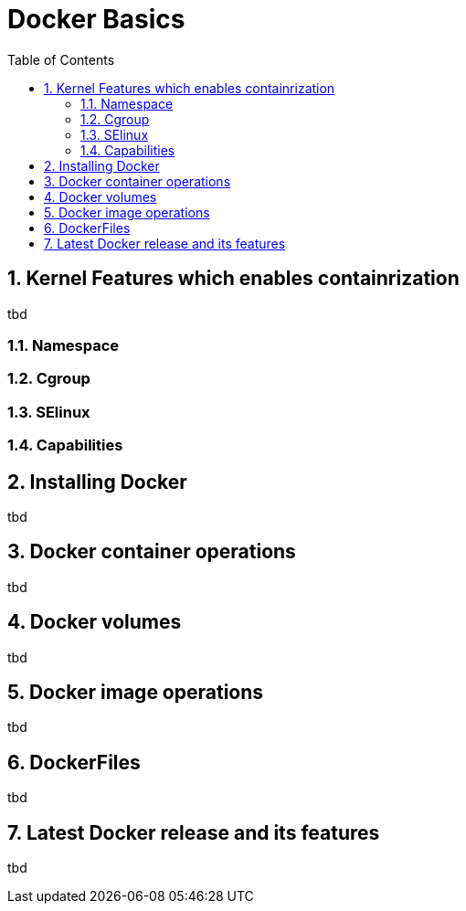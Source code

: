 // vim: set syntax=asciidoc:
[[docker_basic_workshop]]
= Docker Basics
:data-uri:
:icons:
:toc:
:toclevels 4:
:numbered:

== Kernel Features which enables containrization
tbd

=== Namespace
=== Cgroup
=== SElinux
=== Capabilities 

== Installing Docker
tbd

== Docker container operations
tbd

== Docker volumes
tbd

== Docker image operations
tbd

== DockerFiles
tbd

== Latest Docker release and its features 
tbd
